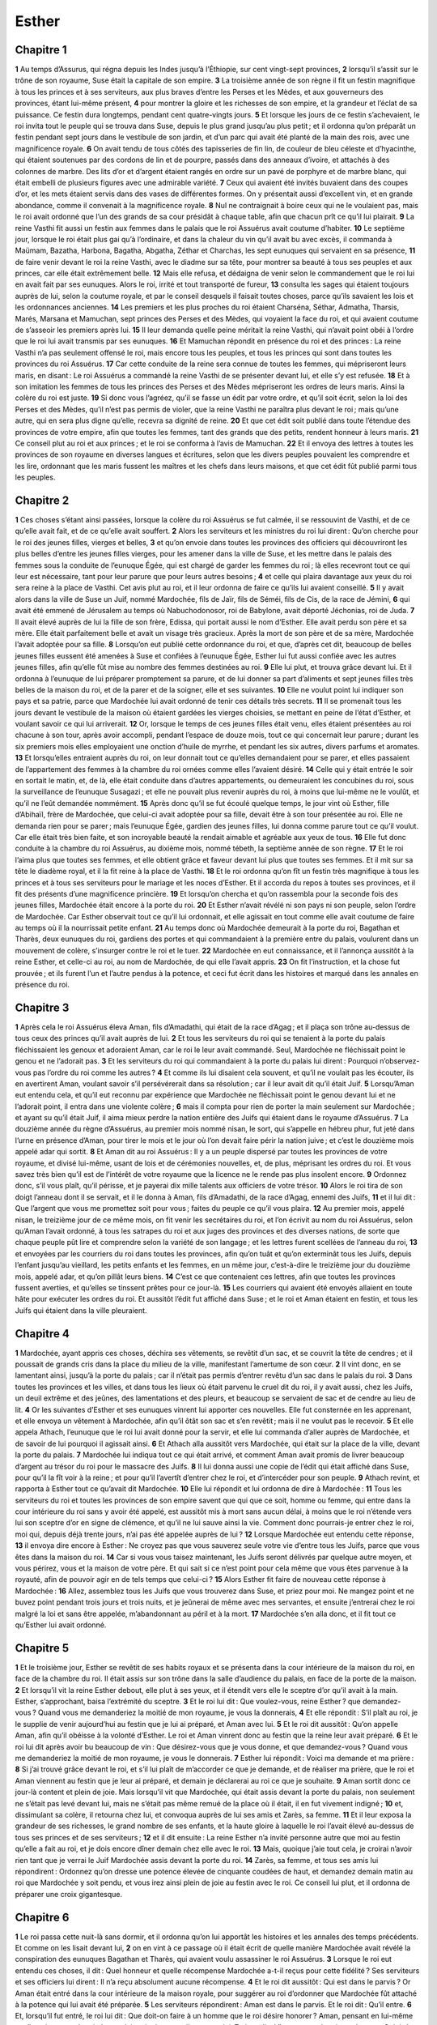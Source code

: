 Esther
======

Chapitre 1
----------

**1** Au temps d’Assurus, qui régna depuis les Indes jusqu’à l’Éthiopie, sur cent vingt-sept provinces,
**2** lorsqu’il s’assit sur le trône de son royaume, Suse était la capitale de son empire.
**3** La troisième année de son règne il fit un festin magnifique à tous les princes et à ses serviteurs, aux plus braves d’entre les Perses et les Mèdes, et aux gouverneurs des provinces, étant lui-même présent,
**4** pour montrer la gloire et les richesses de son empire, et la grandeur et l’éclat de sa puissance. Ce festin dura longtemps, pendant cent quatre-vingts jours.
**5** Et lorsque les jours de ce festin s’achevaient, le roi invita tout le peuple qui se trouva dans Suse, depuis le plus grand jusqu’au plus petit ; et il ordonna qu’on préparât un festin pendant sept jours dans le vestibule de son jardin, et d’un parc qui avait été planté de la main des rois, avec une magnificence royale.
**6** On avait tendu de tous côtés des tapisseries de fin lin, de couleur de bleu céleste et d’hyacinthe, qui étaient soutenues par des cordons de lin et de pourpre, passés dans des anneaux d’ivoire, et attachés à des colonnes de marbre. Des lits d’or et d’argent étaient rangés en ordre sur un pavé de porphyre et de marbre blanc, qui était embelli de plusieurs figures avec une admirable variété.
**7** Ceux qui avaient été invités buvaient dans des coupes d’or, et les mets étaient servis dans des vases de différentes formes. On y présentait aussi d’excellent vin, et en grande abondance, comme il convenait à la magnificence royale.
**8** Nul ne contraignait à boire ceux qui ne le voulaient pas, mais le roi avait ordonné que l’un des grands de sa cour présidât à chaque table, afin que chacun prît ce qu’il lui plairait.
**9** La reine Vasthi fit aussi un festin aux femmes dans le palais que le roi Assuérus avait coutume d’habiter.
**10** Le septième jour, lorsque le roi était plus gai qu’à l’ordinaire, et dans la chaleur du vin qu’il avait bu avec excès, il commanda à Maümam, Bazatha, Harbona, Bagatha, Abgatha, Zéthar et Charchas, les sept eunuques qui servaient en sa présence,
**11** de faire venir devant le roi la reine Vasthi, avec le diadme sur sa tête, pour montrer sa beauté à tous ses peuples et aux princes, car elle était extrêmement belle.
**12** Mais elle refusa, et dédaigna de venir selon le commandement que le roi lui en avait fait par ses eunuques. Alors le roi, irrité et tout transporté de fureur,
**13** consulta les sages qui étaient toujours auprès de lui, selon la coutume royale, et par le conseil desquels il faisait toutes choses, parce qu’ils savaient les lois et les ordonnances anciennes.
**14** Les premiers et les plus proches du roi étaient Charséna, Séthar, Admatha, Tharsis, Marés, Marsana et Mamuchan, sept princes des Perses et des Mèdes, qui voyaient la face du roi, et qui avaient coutume de s’asseoir les premiers après lui.
**15** Il leur demanda quelle peine méritait la reine Vasthi, qui n’avait point obéi à l’ordre que le roi lui avait transmis par ses eunuques.
**16** Et Mamuchan répondit en présence du roi et des princes : La reine Vasthi n’a pas seulement offensé le roi, mais encore tous les peuples, et tous les princes qui sont dans toutes les provinces du roi Assuérus.
**17** Car cette conduite de la reine sera connue de toutes les femmes, qui mépriseront leurs maris, en disant : Le roi Assuérus a commandé la reine Vasthi de se présenter devant lui, et elle s’y est refusée.
**18** Et à son imitation les femmes de tous les princes des Perses et des Mèdes mépriseront les ordres de leurs maris. Ainsi la colère du roi est juste.
**19** Si donc vous l’agréez, qu’il se fasse un édit par votre ordre, et qu’il soit écrit, selon la loi des Perses et des Mèdes, qu’il n’est pas permis de violer, que la reine Vasthi ne paraîtra plus devant le roi ; mais qu’une autre, qui en sera plus digne qu’elle, recevra sa dignité de reine.
**20** Et que cet édit soit publié dans toute l’étendue des provinces de votre empire, afin que toutes les femmes, tant des grands que des petits, rendent honneur à leurs maris.
**21** Ce conseil plut au roi et aux princes ; et le roi se conforma à l’avis de Mamuchan.
**22** Et il envoya des lettres à toutes les provinces de son royaume en diverses langues et écritures, selon que les divers peuples pouvaient les comprendre et les lire, ordonnant que les maris fussent les maîtres et les chefs dans leurs maisons, et que cet édit fût publié parmi tous les peuples.

Chapitre 2
----------

**1** Ces choses s’étant ainsi passées, lorsque la colère du roi Assuérus se fut calmée, il se ressouvint de Vasthi, et de ce qu’elle avait fait, et de ce qu’elle avait souffert.
**2** Alors les serviteurs et les ministres du roi lui dirent : Qu’on cherche pour le roi des jeunes filles, vierges et belles,
**3** et qu’on envoie dans toutes les provinces des officiers qui découvriront les plus belles d’entre les jeunes filles vierges, pour les amener dans la ville de Suse, et les mettre dans le palais des femmes sous la conduite de l’eunuque Égée, qui est chargé de garder les femmes du roi ; là elles recevront tout ce qui leur est nécessaire, tant pour leur parure que pour leurs autres besoins ;
**4** et celle qui plaira davantage aux yeux du roi sera reine à la place de Vasthi. Cet avis plut au roi, et il leur ordonna de faire ce qu’ils lui avaient conseillé.
**5** Il y avait alors dans la ville de Suse un Juif, nommé Mardochée, fils de Jaïr, fils de Séméi, fils de Cis, de la race de Jémini,
**6** qui avait été emmené de Jérusalem au temps où Nabuchodonosor, roi de Babylone, avait déporté Jéchonias, roi de Juda.
**7** Il avait élevé auprès de lui la fille de son frère, Edissa, qui portait aussi le nom d’Esther. Elle avait perdu son père et sa mère. Elle était parfaitement belle et avait un visage très gracieux. Après la mort de son père et de sa mère, Mardochée l’avait adoptée pour sa fille.
**8** Lorsqu’on eut publié cette ordonnance du roi, et que, d’après cet dit, beaucoup de belles jeunes filles eussent été amenées à Suse et confiées à l’eunuque Égée, Esther lui fut aussi confiée avec les autres jeunes filles, afin qu’elle fût mise au nombre des femmes destinées au roi.
**9** Elle lui plut, et trouva grâce devant lui. Et il ordonna à l’eunuque de lui préparer promptement sa parure, et de lui donner sa part d’aliments et sept jeunes filles très belles de la maison du roi, et de la parer et de la soigner, elle et ses suivantes.
**10** Elle ne voulut point lui indiquer son pays et sa patrie, parce que Mardochée lui avait ordonné de tenir ces détails très secrets.
**11** Il se promenait tous les jours devant le vestibule de la maison où étaient gardées les vierges choisies, se mettant en peine de l’état d’Esther, et voulant savoir ce qui lui arriverait.
**12** Or, lorsque le temps de ces jeunes filles était venu, elles étaient présentées au roi chacune à son tour, après avoir accompli, pendant l’espace de douze mois, tout ce qui concernait leur parure ; durant les six premiers mois elles employaient une onction d’huile de myrrhe, et pendant les six autres, divers parfums et aromates.
**13** Et lorsqu’elles entraient auprès du roi, on leur donnait tout ce qu’elles demandaient pour se parer, et elles passaient de l’appartement des femmes à la chambre du roi ornées comme elles l’avaient désiré.
**14** Celle qui y était entrée le soir en sortait le matin, et, de là, elle était conduite dans d’autres appartements, ou demeuraient les concubines du roi, sous la surveillance de l’eunuque Susagazi ; et elle ne pouvait plus revenir auprès du roi, à moins que lui-même ne le voulût, et qu’il ne l’eût demandée nommément.
**15** Après donc qu’il se fut écoulé quelque temps, le jour vint où Esther, fille d’Abihaïl, frère de Mardochée, que celui-ci avait adoptée pour sa fille, devait être à son tour présentée au roi. Elle ne demanda rien pour se parer ; mais l’eunuque Égée, gardien des jeunes filles, lui donna comme parure tout ce qu’il voulut. Car elle était très bien faite, et son incroyable beauté la rendait aimable et agréable aux yeux de tous.
**16** Elle fut donc conduite à la chambre du roi Assuérus, au dixième mois, nommé tébeth, la septième année de son règne.
**17** Et le roi l’aima plus que toutes ses femmes, et elle obtient grâce et faveur devant lui plus que toutes ses femmes. Et il mit sur sa tête le diadème royal, et il la fit reine à la place de Vasthi.
**18** Et le roi ordonna qu’on fît un festin très magnifique à tous les princes et à tous ses serviteurs pour le mariage et les noces d’Esther. Et il accorda du repos à toutes ses provinces, et il fit des présents d’une magnificence princière.
**19** Et lorsqu’on chercha et qu’on rassembla pour la seconde fois des jeunes filles, Mardochée était encore à la porte du roi.
**20** Et Esther n’avait révélé ni son pays ni son peuple, selon l’ordre de Mardochée. Car Esther observait tout ce qu’il lui ordonnait, et elle agissait en tout comme elle avait coutume de faire au temps où il la nourrissait petite enfant.
**21** Au temps donc où Mardochée demeurait à la porte du roi, Bagathan et Tharès, deux eunuques du roi, gardiens des portes et qui commandaient à la première entre du palais, voulurent dans un mouvement de colère, s’insurger contre le roi et le tuer.
**22** Mardochée en eut connaissance, et il l’annonça aussitôt à la reine Esther, et celle-ci au roi, au nom de Mardochée, de qui elle l’avait appris.
**23** On fit l’instruction, et la chose fut prouvée ; et ils furent l’un et l’autre pendus à la potence, et ceci fut écrit dans les histoires et marqué dans les annales en présence du roi.

Chapitre 3
----------

**1** Après cela le roi Assuérus éleva Aman, fils d’Amadathi, qui était de la race d’Agag ; et il plaça son trône au-dessus de tous ceux des princes qu’il avait auprès de lui.
**2** Et tous les serviteurs du roi qui se tenaient à la porte du palais fléchissaient les genoux et adoraient Aman, car le roi le leur avait commandé. Seul, Mardochée ne fléchissait point le genou et ne l’adorait pas.
**3** Et les serviteurs du roi qui commandaient à la porte du palais lui dirent : Pourquoi n’observez-vous pas l’ordre du roi comme les autres ?
**4** Et comme ils lui disaient cela souvent, et qu’il ne voulait pas les écouter, ils en avertirent Aman, voulant savoir s’il persévérerait dans sa résolution ; car il leur avait dit qu’il était Juif.
**5** Lorsqu’Aman eut entendu cela, et qu’il eut reconnu par expérience que Mardochée ne fléchissait point le genou devant lui et ne l’adorait point, il entra dans une violente colère ;
**6** mais il compta pour rien de porter la main seulement sur Mardochée ; et ayant su qu’il était Juif, il aima mieux perdre la nation entière des Juifs qui étaient dans le royaume d’Assuérus.
**7** La douzième année du règne d’Assuérus, au premier mois nommé nisan, le sort, qui s’appelle en hébreu phur, fut jeté dans l’urne en présence d’Aman, pour tirer le mois et le jour où l’on devait faire périr la nation juive ; et c’est le douzième mois appelé adar qui sortit.
**8** Et Aman dit au roi Assuérus : Il y a un peuple dispersé par toutes les provinces de votre royaume, et divisé lui-même, usant de lois et de cérémonies nouvelles, et, de plus, méprisant les ordres du roi. Et vous savez très bien qu’il est de l’intérêt de votre royaume que la licence ne le rende pas plus insolent encore.
**9** Ordonnez donc, s’il vous plaît, qu’il périsse, et je payerai dix mille talents aux officiers de votre trésor.
**10** Alors le roi tira de son doigt l’anneau dont il se servait, et il le donna à Aman, fils d’Amadathi, de la race d’Agag, ennemi des Juifs,
**11** et il lui dit : Que l’argent que vous me promettez soit pour vous ; faites du peuple ce qu’il vous plaira.
**12** Au premier mois, appelé nisan, le treizième jour de ce même mois, on fit venir les secrétaires du roi, et l’on écrivit au nom du roi Assuérus, selon qu’Aman l’avait ordonné, à tous les satrapes du roi et aux juges des provinces et des diverses nations, de sorte que chaque peuple pût lire et comprendre selon la variété de son langage ; et les lettres furent scellées de l’anneau du roi,
**13** et envoyées par les courriers du roi dans toutes les provinces, afin qu’on tuât et qu’on exterminât tous les Juifs, depuis l’enfant jusqu’au vieillard, les petits enfants et les femmes, en un même jour, c’est-à-dire le treizième jour du douzième mois, appelé adar, et qu’on pillât leurs biens.
**14** C’est ce que contenaient ces lettres, afin que toutes les provinces fussent averties, et qu’elles se tinssent prêtes pour ce jour-là.
**15** Les courriers qui avaient été envoyés allaient en toute hâte pour exécuter les ordres du roi. Et aussitôt l’édit fut affiché dans Suse ; et le roi et Aman étaient en festin, et tous les Juifs qui étaient dans la ville pleuraient.

Chapitre 4
----------

**1** Mardochée, ayant appris ces choses, déchira ses vêtements, se revêtit d’un sac, et se couvrit la tête de cendres ; et il poussait de grands cris dans la place du milieu de la ville, manifestant l’amertume de son cœur.
**2** Il vint donc, en se lamentant ainsi, jusqu’à la porte du palais ; car il n’était pas permis d’entrer revêtu d’un sac dans le palais du roi.
**3** Dans toutes les provinces et les villes, et dans tous les lieux où était parvenu le cruel dit du roi, il y avait aussi, chez les Juifs, un deuil extrême et des jeûnes, des lamentations et des pleurs, et beaucoup se servaient de sac et de cendre au lieu de lit.
**4** Or les suivantes d’Esther et ses eunuques vinrent lui apporter ces nouvelles. Elle fut consternée en les apprenant, et elle envoya un vêtement à Mardochée, afin qu’il ôtât son sac et s’en revêtit ; mais il ne voulut pas le recevoir.
**5** Et elle appela Athach, l’eunuque que le roi lui avait donné pour la servir, et elle lui commanda d’aller auprès de Mardochée, et de savoir de lui pourquoi il agissait ainsi.
**6** Et Athach alla aussitôt vers Mardochée, qui était sur la place de la ville, devant la porte du palais.
**7** Mardochée lui indiqua tout ce qui était arrivé, et comment Aman avait promis de livrer beaucoup d’argent au trésor du roi pour le massacre des Juifs.
**8** Il lui donna aussi une copie de l’édit qui était affiché dans Suse, pour qu’il la fît voir à la reine ; et pour qu’il l’avertît d’entrer chez le roi, et d’intercéder pour son peuple.
**9** Athach revint, et rapporta à Esther tout ce qu’avait dit Mardochée.
**10** Elle lui répondit et lui ordonna de dire à Mardochée :
**11** Tous les serviteurs du roi et toutes les provinces de son empire savent que qui que ce soit, homme ou femme, qui entre dans la cour intérieure du roi sans y avoir été appelé, est aussitôt mis à mort sans aucun délai, à moins que le roi n’étende vers lui son sceptre d’or en signe de clémence, et qu’il ne lui sauve ainsi la vie. Comment donc pourrais-je entrer chez le roi, moi qui, depuis déjà trente jours, n’ai pas été appelée auprès de lui ?
**12** Lorsque Mardochée eut entendu cette réponse,
**13** il envoya dire encore à Esther : Ne croyez pas que vous sauverez seule votre vie d’entre tous les Juifs, parce que vous êtes dans la maison du roi.
**14** Car si vous vous taisez maintenant, les Juifs seront délivrés par quelque autre moyen, et vous périrez, vous et la maison de votre père. Et qui sait si ce n’est point pour cela même que vous êtes parvenue à la royauté, afin de pouvoir agir en de tels temps que celui-ci ?
**15** Alors Esther fit faire de nouveau cette réponse à Mardochée :
**16** Allez, assemblez tous les Juifs que vous trouverez dans Suse, et priez pour moi. Ne mangez point et ne buvez point pendant trois jours et trois nuits, et je jeûnerai de même avec mes servantes, et ensuite j’entrerai chez le roi malgré la loi et sans être appelée, m’abandonnant au péril et à la mort.
**17** Mardochée s’en alla donc, et il fit tout ce qu’Esther lui avait ordonné.

Chapitre 5
----------

**1** Et le troisième jour, Esther se revêtit de ses habits royaux et se présenta dans la cour intérieure de la maison du roi, en face de la chambre du roi. Il était assis sur son trône dans la salle d’audience du palais, en face de la porte de la maison.
**2** Et lorsqu’il vit la reine Esther debout, elle plut à ses yeux, et il étendit vers elle le sceptre d’or qu’il avait à la main. Esther, s’approchant, baisa l’extrémité du sceptre.
**3** Et le roi lui dit : Que voulez-vous, reine Esther ? que demandez-vous ? Quand vous me demanderiez la moitié de mon royaume, je vous la donnerais,
**4** Et elle répondit : S’il plaît au roi, je le supplie de venir aujourd’hui au festin que je lui ai préparé, et Aman avec lui.
**5** Et le roi dit aussitôt : Qu’on appelle Aman, afin qu’il obéisse à la volonté d’Esther. Le roi et Aman vinrent donc au festin que la reine leur avait préparé.
**6** Et le roi lui dit après avoir bu beaucoup de vin : Que désirez-vous que je vous donne, et que demandez-vous ? Quand vous me demanderiez la moitié de mon royaume, je vous le donnerais.
**7** Esther lui répondit : Voici ma demande et ma prière :
**8** Si j’ai trouvé grâce devant le roi, et s’il lui plaît de m’accorder ce que je demande, et de réaliser ma prière, que le roi et Aman viennent au festin que je leur ai préparé, et demain je déclarerai au roi ce que je souhaite.
**9** Aman sortit donc ce jour-là content et plein de joie. Mais lorsqu’il vit que Mardochée, qui était assis devant la porte du palais, non seulement ne s’était pas levé devant lui, mais ne s’était pas même remué de la place où il était, il en fut vivement indigné ;
**10** et, dissimulant sa colère, il retourna chez lui, et convoqua auprès de lui ses amis et Zarès, sa femme.
**11** Et il leur exposa la grandeur de ses richesses, le grand nombre de ses enfants, et la haute gloire à laquelle le roi l’avait élevé au-dessus de tous ses princes et de ses serviteurs ;
**12** et il dit ensuite : La reine Esther n’a invité personne autre que moi au festin qu’elle a fait au roi, et je dois encore dîner demain chez elle avec le roi.
**13** Mais, quoique j’aie tout cela, je croirai n’avoir rien tant que je verrai le Juif Mardochée assis devant la porte du roi.
**14** Zarès, sa femme, et tous ses amis lui répondirent : Ordonnez qu’on dresse une potence élevée de cinquante coudées de haut, et demandez demain matin au roi que Mardochée y soit pendu, et vous irez ainsi plein de joie au festin avec le roi. Ce conseil lui plut, et il ordonna de préparer une croix gigantesque.

Chapitre 6
----------

**1** Le roi passa cette nuit-là sans dormir, et il ordonna qu’on lui apportât les histoires et les annales des temps précédents. Et comme on les lisait devant lui,
**2** on en vint à ce passage où il était écrit de quelle manière Mardochée avait révélé la conspiration des eunuques Bagathan et Tharès, qui avaient voulu assassiner le roi Assuérus.
**3** Lorsque le roi eut entendu ces choses, il dit : Quel honneur et quelle récompense Mardochée a-t-il reçus pour cette fidélité ? Ses serviteurs et ses officiers lui dirent : Il n’a reçu absolument aucune récompense.
**4** Et le roi dit aussitôt : Qui est dans le parvis ? Or Aman était entré dans la cour intérieure de la maison royale, pour suggérer au roi d’ordonner que Mardochée fût attaché à la potence qui lui avait été préparée.
**5** Les serviteurs répondirent : Aman est dans le parvis. Et le roi dit : Qu’il entre.
**6** Et, lorsqu’il fut entré, le roi lui dit : Que doit-on faire à un homme que le roi désire honorer ? Aman, pensant en lui-même et s’imaginant que le roi n’en voulait point honorer d’autre que lui,
**7** répondit : L’homme que le roi veut honorer
**8** doit être revêtu des habits royaux, placé sur le cheval que le roi monte, et recevoir le diadème royal sur sa tête,
**9** et il faut que le premier des princes et des dignitaires royaux tienne son cheval, et que, marchant devant lui à travers la place de la ville, il crie : Ainsi sera honoré celui qu’il plaira au roi d’honorer.
**10** Et le roi lui dit : Hâtez-vous, prenez le vêtement royal et le cheval, et ce que vous avez dit, faites-le au Juif Mardochée qui est assis à la porte du palais. Prenez garde de ne rien omettre de tout ce que vous venez de dire.
**11** Aman prit donc le vêtement et le cheval. Et ayant revêtu Mardochée dans la place de la ville, et l’ayant fait monter sur le cheval, il marchait devant lui, et criait : C’est ainsi que mérite d’être honoré celui qu’il plaira au roi d’honorer.
**12** Et Mardochée revint à la porte du palais, et Aman se hâta d’aller à sa maison, désolé et la tête voilée.
**13** Et il raconta à Zarès, sa femme, et à ses amis tout ce qui lui était arrivé. Les sages dont il prenait conseil et sa femme lui répondirent : Si ce Mardochée devant lequel vous avez commencé de tomber est de la race des Juifs, vous ne pourrez lui résister ; mais vous tomberez devant lui.
**14** Tandis qu’ils parlaient encore, les eunuques du roi survinrent, et l’obligèrent d’aller aussitôt au festin que la reine avait préparé.

Chapitre 7
----------

**1** Le roi et Aman entrèrent donc pour boire avec la reine.
**2** Et le roi lui dit encore ce second jour, dans la chaleur du vin : Que me demandez-vous, Esther, et que voulez-vous que je fasse ? Quand vous me demanderiez la moitié de mon royaume, je vous la donnerais.
**3** Esther lui répondit : Si j’ai trouvé grâce à vos yeux, ô roi, accordez-moi, s’il vous plaît, ma propre vie, pour laquelle je vous supplie, et celle de mon peuple, pour lequel j’intercède.
**4** Car nous avons été livrés, moi et mon peuple, pour être foulés aux pieds, pour être égorgés et exterminés. Et plût à Dieu qu’on nous vendît comme esclaves et servantes ! ce serait un mal supportable, et je me tairais en gémissant ; mais maintenant nous avons un ennemi dont la cruauté retombe sur le roi même.
**5** Et le roi Assuérus lui répondit : Qui est celui-là, et quelle est sa puissance pour qu’il ose faire cela ?
**6** Et Esther dit : Notre adversaire et notre ennemi, c’est ce cruel Aman. En entendant cela Aman fut tout interdit, ne pouvant supporter les regards du roi et de la reine.
**7** Mais le roi se leva irrité, et il alla du lieu du festin dans le jardin planté d’arbres. Aman se leva aussi pour supplier la reine Esther de lui sauver la vie ; car il avait compris que le roi était résolu de le perdre.
**8** Lorsqu’Assuérus revint du jardin planté d’arbres, et rentra dans le lieu du festin, il trouva qu’Aman s’était jeté sur le lit où était Esther, et il dit : Comment ! il veut faire violence à la reine elle-même, en ma présence, dans ma maison ! A peine cette parole était-elle sortie de la bouche du roi, qu’on couvrit aussitôt le visage d’Aman.
**9** Et Harbona, l’un des eunuques qui étaient au service du roi, lui dit : Voici, le bois qu’il avait préparé pour Mardochée, qui a donné un avis salutaire au roi, est dans la maison d’Aman, haut de cinquante coudées. Le roi lui dit : Qu’il y soit pendu.
**10** Aman fut donc pendu à la potence qu’il avait préparée pour Mardochée. Et la colère du roi s’apaisa.

Chapitre 8
----------

**1** Le même jour, le roi Assuérus donna à la reine Esther la maison d’Aman, ennemi des Juifs, et Mardochée fut présenté au roi. Car Esther lui avait avoué qu’il était son oncle.
**2** Et le roi ôta son anneau, qu’il avait fait reprendre à Aman, et le donna à Mardochée. Esther, de son côté, fit Mardochée intendant de sa maison.
**3** Et non contente de cela, elle se jeta aux pieds du roi, et le conjura avec larmes d’arrêter les effets de la malice d’Aman l’Agagite, et de ses machinations odieuses qu’il avait ourdies contre les Juifs.
**4** Et le roi lui tendit de sa main son sceptre d’or, pour lui donner, selon la coutume, son signe de clémence. Et elle, se levant, se tint devant lui
**5** et dit : S’il plaît au roi, et si j’ai trouvé grâce devant ses yeux, et si ma prière ne lui paraît pas inconvenante, je le conjure de révoquer par de nouvelles lettres les anciennes lettres d’Aman, persécuteur et ennemi des Juifs, par lesquelles il avait ordonné de les faire périr dans toutes les provinces du roi.
**6** Car comment pourrais-je souffrir la mort et le carnage de mon peuple ?
**7** Et le roi Assuérus répondit à la reine Esther et au Juif Mardochée : J’ai donné à Esther la maison d’Aman, et je l’ai fait attacher lui-même à une croix, parce qu’il avait osé porter la main sur les Juifs.
**8** Ecrivez donc aux Juifs comme il vous plaira, au nom du roi, et scellez les lettres de mon anneau. Car c’était la coutume que nul n’osait s’opposer aux lettres qui étaient envoyées au nom du roi, et scellées de son anneau.
**9** On fit donc venir les scribes et les écrivains du roi (c’était alors le troisième mois, appel siban) ; le vingt-troisième jour de ce même mois les lettres furent écrites, comme Mardochée le voulut, aux Juifs, aux princes, aux gouverneurs et aux juges qui commandaient aux cent vingt-sept provinces du royaume, depuis les Indes jusqu’en Éthiopie ; à chaque province et à chaque peuple dans sa langue et dans son écriture, et aux Juifs, afin qu’ils pussent lire et comprendre.
**10** Ces lettres, qui étaient envoyées au nom du roi, furent scellées de son anneau et expédiées par les courriers, afin que, parcourant toutes les provinces, ils prévinssent les anciennes lettres par ces nouveaux messages.
**11** Le roi leur ordonna d’aller trouver les Juifs en chaque ville, et de leur prescrire de s’assembler pour défendre leur vie, et pour tuer et exterminer tous leurs ennemis, avec leurs femmes, leurs enfants et toutes leurs maisons, et pour piller leurs dépouilles.
**12** Et dans toutes les provinces un même jour fut fixé pour la vengeance, savoir le treizième jour du douzième mois, appelé adar.
**13** La substance de cette lettre était qu’on fît savoir, dans toutes les provinces et aux peuples qui étaient soumis à l’empire du roi Assuérus, que les Juifs étaient prêts à se venger de leurs ennemis.
**14** Et les courriers partirent en grande hâte, portant la nouvelle, et l’édit fut affiché dans Suse.
**15** Et Mardochée, sortant du palais et de la présence du roi, parut avec éclat, dans ses vêtements royaux de couleur d’hyacinthe et de blanc, portant une couronne d’or sur la tête, et couvert d’un manteau de soie et de pourpre. Et toute la ville fut transportée d’allégresse et de joie.
**16** Et sur les Juifs sembla se lever une nouvelle lumière, la joie, l’honneur et les transports.
**17** Parmi toutes les nations, dans les villes et les provinces où l’ordonnance du roi était portée, il y avait une joie extraordinaire, des banquets, des festins et des jours de fêtes ; à ce point que plusieurs des autres nations, et d’autres cultes, embrassèrent leur religion et leurs cérémonies. Car une grande terreur du nom juif s’était répandue sur tous.

Chapitre 9
----------

**1** Ainsi, le treizième jour du douzième mois, que nous avons déjà dit auparavant se nommer adar, lorsqu’on se préparait à tuer tous les Juifs, et que leurs ennemis aspiraient à verser leur sang, les Juifs, au contraire, commencèrent à être les plus forts, et à se venger de leurs adversaires.
**2** Ils s’assemblèrent dans toutes les villes, les bourgs et les autres lieux, pour étendre la main sur leurs ennemis et leurs persécuteurs ; et nul n’osa résister, parce que la crainte de leur puissance avait pénétré dans tous les peuples.
**3** Car les juges des provinces, les gouverneurs et les intendants, et tous les dignitaires qui présidaient à chaque localité et aux affaires, soutenaient les Juifs par crainte de Mardochée,
**4** qu’ils savaient être prince du palais et avoir beaucoup de pouvoir. La renommée de son nom croissait aussi de jour en jour, et volait par toutes les bouches.
**5** Les Juifs firent donc un grand carnage de leurs ennemis, et ils les tuèrent, leur rendant le mal à qu’ils s’étaient préparés à leur faire ;
**6** à ce point, qu’ils tuèrent dans Suse même jusqu’à cinq cents hommes, outre les dix fils d’Aman l’Agagite, ennemi des Juifs, dont voici les noms :
**7** Pharsandatha, Delphon, Esphatha,
**8** Phoratha, Adalia, Aridatha,
**9** Phermestha, Arisaï, Aridaï, et Jézatha.
**10** Lorsqu’ils les eurent tués, ils ne voulurent pas toucher à leurs dépouilles et à leurs biens.
**11** On rapporta aussitôt au roi le nombre de ceux qui avaient été tués dans Suse.
**12** Et il dit à la reine : Les Juifs ont tué cinq cents hommes dans la ville de Suse, outre les dix fils d’Aman. Combien grand, croyez-vous, sera le carnage qu’ils font dans toutes les provinces ? Que demandez-vous encore, et que voulez-vous que j’ordonne ?
**13** Elle lui répondit : S’il plaît au roi, que les Juifs reçoivent le pouvoir de faire encore demain dans Suse ce qu’ils ont fait aujourd’hui, et que les dix fils d’Aman soient pendus à des gibets.
**14** Et le roi ordonna que cela fût fait, et aussitôt l’édit fut affiché dans Suse, et les dix fils d’Aman furent pendus.
**15** Les Juifs, s’étant assemblés le quatorzième jour du mois d’adar, ils tuèrent trois cents hommes dans Suse, sans vouloir piller leur bien.
**16** Les Juifs se tinrent aussi prêts pour la défense de leur vie dans toutes les provinces qui étaient soumises à l’empire du roi, et ils tuèrent leurs ennemis et leurs persécuteurs, de sorte qu’il y eut soixante quinze mille morts, et personne ne toucha à leurs biens.
**17** Or le treizième jour du mois d’adar fut pour tous le premier du massacre, et ils cessèrent le quatorzième jour ; ils ordonnèrent que celui-ci serait un jour de fête où on se livrerait désormais en tout temps aux banquets, à la joie et aux festins.
**18** Mais ceux qui étaient dans la ville de Suse avaient fait le carnage pendant le treizième et le quatorzième jour de ce même mois, et n’avaient cessé qu’au quinzième. C’est pourquoi ils le choisirent pour en faire une fête solennelle de festins et de réjouissances.
**19** Les Juifs qui demeuraient dans les bourgs sans murailles et dans les villages choisirent le quatorzième jour du mois d’adar, comme jour de festins et de joie, où ils se livrent à l’allégresse, et s’envoient mutuellement des portions de leurs repas et de leurs mets.
**20** Mardochée écrivit donc toutes ces choses, et il les envoya sous forme de lettres aux Juifs qui demeuraient dans toutes les provinces du roi, dans les plus proches et dans les plus éloignées,
**21** afin qu’ils acceptassent comme jours de fête le quatorzième et le quinzième jour du mois d’adar et qu’ils les célébrassent tous les ans à perpétuité par des honneurs solennels.
**22** Parce que, en ces jours-là, les Juifs s’étaient vengés de leurs ennemis, et que leur deuil et leur tristesse avaient été changés en allégresse et en joie, ces jours devaient être à la joie et aux festins, et on devait s’envoyer mutuellement des portions de mets et donner aux pauvres de petits présents.
**23** Les Juifs établirent donc comme un rite solennel tout ce qu’ils avaient commencé de faire en ce temps-là, et ce que Mardochée leur avait ordonné de faire par ses lettres.
**24** Car Aman, fils d’Amadathi, de la race d’Agag, ennemi déclaré des Juifs, avait médité du mal contre eux, pour les tuer et les exterminer ; et il avait jeté le phur, ce qui, dans notre langue, se traduit par le sort.
**25** Mais Esther entra ensuite auprès du roi, le suppliant de rendre inutiles les efforts d’Aman par une nouvelle lettre, et de faire retomber sur sa tête le mal qu’il avait résolu de faire aux Juifs. En effet, on l’attacha à une croix, lui et ses fils.
**26** Et, depuis ce temps-là, ces jours ont été appelés Phurim, c’est-à-dire les Sorts, parce que le phur, c’est-à-dire le sort, avait été jeté dans l’urne. Et tout ce qui se passa alors est contenu dans cette lettre, c’est-à-dire dans ce livre.
**27** Les Juifs donc, en mémoire de ce qu’ils avaient souffert, et des changements survenus ensuite, s’obligèrent, eux et leurs enfants, et tous ceux qui voudraient se joindre à leur religion, à ne permettre à personne de passer ces deux jours sans solennité, selon ce qui est adressé dans cet écrit, et ce qui s’observe exactement chaque année aux temps destinés à cette fête.
**28** Ce sont ces jours que n’effacera jamais l’oubli, et que toutes les provinces, d’âge en âge, célébreront par toute la terre. Et il n’y a point de ville en laquelle les jours de Phurim, c’est-à-dire des Sorts, ne soient observés par les Juifs, et par leurs enfants qui sont obligés de pratiquer ces cérémonies.
**29** La reine Esther, fille d’Abihaïl, et le Juif Mardochée écrivirent encore une seconde lettre, afin qu’on eût tout le soin possible d’établir ce jour comme une fête solennelle à l’avenir.
**30** Et ils l’envoyèrent à tous les Juifs qui demeuraient dans les cent vingt sept provinces du roi Assuérus, afin qu’ils eussent la paix et qu’ils reçussent la vérité,
**31** en observant ces jours des Sorts, et en les célébrant en leur temps avec joie. Les Juifs s’engagèrent donc, selon que Mardochée et Esther l’avaient ordonné, à observer, eux et leur postérité, les jeûnes, les cris et les jours des Sorts,
**32** et tout ce qui est contenu dans ce livre, qui porte le nom d’Esther.

Chapitre 10
-----------

**1** Or le roi Assuérus se rendit toute la terre et toutes les îles de la mer tributaires.
**2** Et sa puissance et son empire, et le haut point de grandeur auquel il avait élevé Mardochée, sont écrits dans les livres des Mèdes et des Perses,
**3** et comment Mardochée, Juif de nation, devint le second après le roi Assuérus, et comment il fut grand parmi les Juifs, et aimé généralement de ses frères, cherchant le bien de sa nation et ne parlant que pour procurer la paix de son peuple.
**4** Alors Mardochée dit : C’est Dieu qui a fait ces choses.
**5** Je me souviens d’un songe que j’avais vu, qui signifiait toutes ces choses, dont rien n’est resté sans accomplissement.
**6** La petite fontaine qui s’accrut et devint un fleuve, et qui se changea en lumière et en soleil, et se répandit en eaux abondantes, c’est Esther, que le roi épousa, et qu’il voulut faire reine.
**7** Et les deux dragons, c’est moi et Aman.
**8** Les peuples qui s’assemblèrent, ce sont ceux qui ont tâché d’exterminer le nom des Juifs.
**9** Israël est mon peuple, qui cria au Seigneur, et le Seigneur sauva Son peuple, et Il nous délivra de tous nos maux, et Il fit des miracles et de grands prodiges parmi les nations ;
**10** et Il ordonna qu’il y eût deux sorts, l’un du peuple de Dieu, et l’autre de toutes les nations.
**11** Et ce double sort vint au jour marqué dès ce temps-là devant Dieu pour toutes les nations.
**12** Et le Seigneur Se ressouvint de Son peuple, et Il eut compassion de Son héritage.
**13** Et ces jours seront célébrés au mois d’adar, le quatorzième et le quinzième jour de ce même mois, avec zèle et avec joie, par le peuple réuni en assemblée, dans toutes les générations futures du peuple d’Israël.

Chapitre 11
-----------

**1** La quatrième année du règne de Ptolémée et de Cléopâtre, Dosithée, qui se disait prêtre et de la race de Lévi, et Ptolémée, son fils, apportèrent cette lettre des Phurim, qu’ils disaient avoir été traduite à Jérusalem par Lysimaque, fils de Ptolémée.
**2** La seconde année du règne du très grand Artaxerxès, le premier jour du mois de nisan, Mardochée, fils de Jaïr, fils de Séméi, fils de Cis, de la tribu de Benjamin, eut un songe.
**3** C’était un Juif qui demeurait dans la ville de Suse, homme puissant et des premiers de la cour du roi.
**4** Il était du nombre des captifs que Nabuchodonosor, roi de Babylone, avait transportés de Jérusalem avec Jéchonias, roi de Juda.
**5** Et voici le songe qu’il eut. Il apparut des voix, et du tumulte, et des tonnerres, et des tremblements de terre, et des troubles sur la terre.
**6** Et voici deux grands dragons, prêts à combattre l’un contre l’autre.
**7** A leur cri, toutes les nations se soulevèrent pour combattre contre la nation des justes.
**8** Et ce jour fut un jour de ténèbres et de périls, d’affliction et d’angoisses, et de grande épouvante sur la terre.
**9** Et la nation des justes fut troublée, redoutant ses malheurs, et se disposant à la mort.
**10** Et ils crièrent vers Dieu, et, au bruit de ces cris, une petite fontaine devint un grand fleuve, et répandit une grande abondance d’eaux.
**11** La lumière et le soleil parurent, et ceux qui étaient humiliés furent élevés, et ils dévorèrent ceux qui étaient dans l’éclat.
**12** Mardochée ayant eu cette vision, et s’étant levé de son lit, pensait en lui-même ce que Dieu voulait faire ; et elle lui demeura gravée dans son esprit, et il désirait savoir ce que ce songe signifiait.

Chapitre 12
-----------

**1** Or, en ce temps-là, Mardochée était à la cour du roi avec Bagatha et Thara, eunuques du roi, qui étaient les gardes de la porte du palais.
**2** Et ayant compris leurs pensées, et reconnu par une exacte recherche ce qu’ils machinaient, il découvrit qu’ils avaient entrepris de porter la main sur le roi Artaxerxès, et il en donna avis au roi.
**3** Celui-ci, les ayant fait interroger tous deux, après qu’ils eurent confessé leur crime, les fit mener au supplice.
**4** Or le roi fit écrire dans les annales ce qui s’était passé, et Mardochée le mit aussi par écrit pour en conserver le souvenir.
**5** Et le roi lui ordonna de demeurer dans son palais, et il lui fit des présents pour sa dénonciation.
**6** Mais Aman, fils d’Amadathi, Bugée, avait été élevé par le roi à une grande gloire, et il voulut perdre Mardochée et son peuple, à cause des deux eunuques du roi qui avaient été mis à mort. Or voici la teneur de la lettre.

Chapitre 13
-----------

**1** Le grand roi Artaxerxès, qui règne depuis les Indes jusqu’en Éthiopie, aux princes et aux gouverneurs des cent vingt-sept provinces qui sont soumises à son empire, salut.
**2** Quoique je commandasse à tant de nations, et que j’eusse soumis tout l’univers à mon empire, je n’ai pas voulu abuser de la grandeur de ma puissance, mais j’ai gouverné mes sujets avec clémence et avec bonté, afin que, passant leur vie doucement et sans aucune crainte, ils jouissent de la paix qui est désirée de tous les hommes.
**3** Et ayant demandé à mes conseillers de quelle manière je pourrais accomplir ce dessein, l’un d’eux, nommé Aman, élevé par sa sagesse et sa fidélité au-dessus des autres, et le second après le roi,
**4** m’a informé qu’il y a un peuple dispersé dans toute la terre, qui suit de nouvelles lois, et qui, s’opposant aux coutumes des autres nations, méprise les commandements du roi, et trouble par la contrariété de ses sentiments la concorde de tous les peuples.
**5** Ce qu’ayant appris, et voyant qu’une seule nation se révolte contre tout le genre humain, suit des lois perverses, désobéit à nos ordonnances, et trouble la paix et la concorde des provinces qui nous sont soumises,
**6** nous avons ordonné que tous ceux qu’Aman, qui commande à toutes les provinces, qui est le second après le roi, et que nous honorons comme un père, aura désignés, soient tués par leurs ennemis, avec leurs femmes et leurs enfants, le quatorzième jour d’adar, douzième mois de cette année, sans que personne en ait compassion ;
**7** afin que ces scélérats, descendant tous aux enfers en un même jour, rendent à notre empire la paix qu’ils avaient troublée.
**8** Or Mardochée pria le Seigneur, se souvenant de toutes Ses œuvres,
**9** et il dit : Seigneur, Seigneur, roi tout-puissant, toutes choses sont soumises à Votre pouvoir, et nul ne peut résister à Votre volonté, si Vous avez résolu de sauver Israël.
**10** Vous avez fait le ciel et la terre, et tout ce qui est contenu dans l’enceinte du ciel.
**11** Vous êtes le Seigneur de toutes choses, et nul ne peut résister à Votre majesté.
**12** Vous connaissez tout, et Vous savez que si je n’ai point adoré le superbe Aman, ce n’a été ni par orgueil, ni par mépris, ni par quelque désir de gloire ;
**13** car volontiers, pour le salut d’Israël, j’aurais été disposé à baiser les traces mêmes de ses pieds.
**14** Mais j’ai craint de transférer à un homme l’honneur de mon Dieu, et d’adorer quelqu’un en dehors de mon Dieu.
**15** Maintenant donc, Seigneur roi, Dieu d’Abraham, ayez pitié de Votre peuple, parce que nos ennemis veulent nous perdre et détruire Votre héritage.
**16** Ne méprisez pas ce peuple qui est Votre partage, que Vous avez racheté de l’Égypte pour Vous.
**17** Exaucez ma prière, et soyez propice à une nation qui est Votre part et Votre héritage, et changez, Seigneur, notre deuil en joie, afin que pendant notre vie nous glorifiions Votre nom, et ne fermez pas la bouche de ceux qui Vous louent.
**18** Tout Israël cria aussi au Seigneur, dans un même esprit et une même supplication, parce qu’une mort certaine les menaçait.

Chapitre 14
-----------

**1** La reine Esther eut aussi recours au Seigneur, épouvantée du péril qui était proche ;
**2** et ayant quitté tous ses vêtements royaux, elle en prit de conformes à son affliction ; et elle se couvrit la tête de cendres et d’ordure, au lieu de parfums variés, et elle humilia son corps par les jeûnes ; et elle remplit de ses cheveux, qu’elle s’arrachait, tous les endroits où elle avait coutume de se réjouir auparavant.
**3** Et elle suppliait le Seigneur, le Dieu d’Israël, en disant : Mon Seigneur, qui êtes seul notre roi, assistez-moi dans l’abandon où je suis, puisque Vous êtes le seul qui puissiez me secourir.
**4** Mon péril est présent et inévitable.
**5** J’ai appris de mon père, Seigneur, que Vous avez pris Israël d’entre toutes les nations, et nos pères d’entre tous leurs ancêtres qui les avaient devancés, pour les posséder comme un héritage ternel ; et Vous leur avez fait ce que Vous leur aviez promis.
**6** Nous avons péché devant Vous, et c’est pour cela que Vous nous avez livrés entre les mains de nos ennemis :
**7** car nous avons adoré leurs dieux. Vous êtes juste, Seigneur ;
**8** et maintenant ils ne se contentent pas de nous opprimer par une très dure servitude ; mais, attribuant la force de leurs mains à la puissance de leurs idoles,
**9** ils veulent renverser Vos promesses, détruire Votre héritage, fermer la bouche à ceux qui Vous louent, et éteindre la gloire de Votre temple et de Votre autel,
**10** pour ouvrir la bouche des nations, pour louer la puissance des idoles, et pour célébrer à jamais un roi de chair.
**11** Seigneur, ne livrez pas Votre sceptre à ceux qui ne sont rien, de peur qu’ils ne se rient de notre ruine : mais faites retomber sur eux leurs desseins, et perdez celui qui a commencé à sévir contre nous.
**12** Souvenez-Vous, Seigneur, et montrez-Vous à nous dans le temps de notre affliction ; et donnez-moi de la fermeté, Seigneur, roi des dieux et de toute puissance.
**13** Mettez dans ma bouche des paroles habiles en présence du lion, et portez son cœur à haïr notre ennemi, afin qu’il périsse lui-même, avec tous ceux qui conspirent avec lui.
**14** Pour nous, délivrez-nous par Votre main, et aidez-moi, Seigneur, Vous qui êtes mon unique secours, Vous qui connaissez toutes choses,
**15** et qui savez que je hais la gloire des impies, et que je déteste la couche des incirconcis et de tout étranger.
**16** Vous savez la nécessité où je me trouve, et que j’ai en abomination la marque superbe de ma gloire qui est sur ma tête aux jours de ma magnificence, et que je la déteste comme un linge souillé, et que je ne la porte point aux jours de mon silence ;
**17** et que je n’ai point mangé à la table d’Aman, ni pris plaisir au festin du roi ; que je n’ai pas bu le vin des libations,
**18** et que depuis l’instant où j’ai été amenée ici au palais jusqu’à ce jour, jamais Votre servante ne s’est réjouie qu’en Vous seul, Seigneur, Dieu d’Abraham.
**19** Dieu fort au-dessus de tous, exaucez la voix de ceux qui n’ont aucune autre espérance, sauvez-nous de la main des méchants, et délivrez-moi de ma crainte.

Chapitre 15
-----------

**1** Et il lui manda (c’était évidemment Mardochée) d’entrer chez le roi, et de prier pour son peuple et pour sa patrie.
**2** Souvenez-vous, lui dit-il des jours de votre abaissement, et comment vous avez été nourrie par mes mains ; car Aman, qui est le second après le roi, a parlé contre nous pour nous perdre.
**3** Et vous, invoquez le Seigneur ; parlez pour nous au roi, et délivrez-nous de la mort.
**4** Le troisième jour, Esther quitta les habits de deuil dont elle s’était revêtue, et s’environna de sa gloire.
**5** Et lorsqu’elle brilla dans cette parure royale, ayant invoqué Dieu, qui est le guide et le sauveur de tous, elle prit deux de ses suivantes ;
**6** et elle s’appuyait sur l’une d’elles, comme ayant peine à soutenir son corps, à cause de sa délicatesse et de sa faiblesse extrême ;
**7** l’autre servante suivait sa maîtresse, portant ses vêtements qui traînaient par terre.
**8** Elle cependant, une couleur de rose répandue sur son visage, et les yeux pleins d’agréments et d’éclats, cachait la tristesse de son âme qui était toute contractée par une crainte violente.
**9** Et ayant passé toutes les portes l’une après l’autre, elle se présenta devant le roi au lieu où il était assis sur son trône, couvert de ses vêtements royaux, tout brillant d’or et de pierres précieuses ; et il était terrible à voir.
**10** Et lorsqu’il eut levé la tête, et que par ses yeux étincelants il eut manifesté la fureur de son cœur, la reine s’affaissa, et la couleur de son teint se changeant en pâleur, elle laissa tomber sa tête fatiguée sur sa jeune servante.
**11** Et Dieu changea le cœur du roi et l’adoucit. Et aussitôt, tremblant, il s’élança de son trône, et le soutenant entre ses bras jusqu’à ce qu’elle fût revenue à elle, il la caressait en lui disant :
**12** Qu’avez-vous, Esther ? Je suis votre frère, ne craignez point.
**13** Vous ne mourrez pas, car cette loi n’a pas été faite pour vous, mais pour tous les autres.
**14** Approchez-vous donc, et touchez mon sceptre.
**15** Et comme elle se taisait, il prit son sceptre d’or, et le lui posa sur le cou, et il la baisa et lui dit : Pourquoi ne me parlez-vous point ?
**16** Elle lui répondit : Seigneur, je vous ai vu comme un ange de Dieu, et mon cœur a été troublé par la crainte de votre gloire.
**17** Car, Seigneur, vous êtes admirable, et votre visage est plein de grâces.
**18** En disant ces paroles, elle retomba encore, et elle était sur le point de s’évanouir.
**19** Le roi en était tout troublé, et ses ministres la consolaient.

Chapitre 16
-----------

**1** Le grand roi Artaxerxès, qui règne depuis les Indes jusqu’en Éthiopie, aux chefs et aux gouverneurs des cent vingt-sept provinces qui sont soumises à notre empire, salut.
**2** Plusieurs ont abusé insolemment de la bonté des princes, et de l’honneur qu’ils en ont reçu ;
**3** et non seulement ils s’efforcent d’opprimer les sujets des rois, mais, ne pouvant supporter la gloire dont ils ont été comblés, ils tendent des pièges à ceux mêmes qui la leur ont accordée.
**4** Et ils ne se contentent pas de méconnaître les grâces qu’on leur a faites, et de violer eux-mêmes les droits de l’humanité ; mais ils s’imaginent aussi qu’ils pourront se soustraire à la justice de Dieu qui voit tout.
**5** Et leur présomption passe à un tel excès, que, s’élevant contre ceux qui s’acquittent avec soin de leurs fonctions, et se conduisent de telle sorte qu’ils méritent la louange de tous, ils tâchent de les perdre par les artifices de leurs mensonges,
**6** surprenant par leurs déguisements et par leur adresse la bonté des princes, qui jugent les autres d’après leur propre nature.
**7** Ceci est confirmé par les anciennes histoires, et on voit encore tous les jours combien les bonnes inclinations des rois sont souvent altérées par de faux rapports.
**8** C’est pourquoi nous devons pourvoir à la paix de toutes les provinces.
**9** Et, si nous ordonnons des choses différentes, vous ne devez pas croire que cela vienne de la légèreté de notre esprit ; mais plutôt que nous formulons nos ordonnances selon la diversité et la nécessité des temps, suivant que le demande le bien public.
**10** Et pour vous faire connaître ceci plus clairement, nous avions auprès de nous l’étranger Aman, fils d’Amadathi, Macédonien d’inclination et d’origine, qui n’avait rien de commun avec le sang des Perses, et qui a voulu déshonorer notre clémence par sa cruauté ;
**11** et après que nous lui avions donné tant de marques de notre bienveillance, jusqu’à le faire appeler notre père et à le faire adorer de tous, comme le second après le roi,
**12** il s’est élevé à un tel excès d’insolence, qu’il a tâché de nous faire perdre la couronne et la vie.
**13** Car, par des machinations nouvelles et inouïes, il avait tenté de perdre Mardochée, grâce à la fidélité et aux bons services duquel nous vivons, et Esther, la compagne de notre royaume, avec tout leur peuple,
**14** pensant qu’après les avoir tués, il nous tendrait des embûches dans notre isolement, et ferait passer aux Macédoniens l’empire des Perses.
**15** Mais nous avons reconnu que les Juifs, qui étaient destinés à la mort par le plus méchant des hommes, n’étaient coupables d’aucune faute ; mais qu’au contraire ils se conduisent par des lois justes,
**16** et qu’ils sont les enfants du Dieu très haut, très puissant et éternel, par la grâce duquel ce royaume a été donné à nos pères et à nous-mêmes, et se conserve encore aujourd’hui.
**17** C’est pourquoi sachez que les lettres qu’il vous avait envoyées en notre nom sont nulles.
**18** A cause de ce crime dont il a été l’instigateur, il a été pendu avec tous ses proches, devant la porte de cette ville, c’est-à-dire de Suse, Dieu Lui-même, et non pas nous, l’ayant traité comme il l’a mérité.
**19** Que cet édit, que nous vous envoyons maintenant, soit affiché dans toutes les villes, afin qu’il soit permis aux Juifs de garder leurs lois.
**20** Et vous devrez leur prêter secours, afin qu’ils puissent tuer ceux qui se préparaient à les perdre le treizième jour du douzième mois, appelé adar.
**21** Car le Dieu tout-puissant a changé pour eux ce jour de tristesse et de deuil en un jour de joie.
**22** C’est pourquoi mettez aussi ce jour au rang des jours de fêtes, et célébrez-le avec toute sorte de réjouissances, afin que l’on sache à l’avenir
**23** que tous ceux qui obéissent fidèlement aux Perses reçoivent une récompense digne de leur fidélité, mais que ceux qui conspirent contre le royaume périssent pour leurs crimes.
**24** Et que toute province et toute ville qui refuserait de prendre part à cette solennité périsse par le glaive et par le feu, et qu’elle soit tellement détruite, qu’elle demeure inaccessible à jamais, non seulement aux hommes, mais aux bêtes même, comme un exemple de désobéissance et de mépris.
